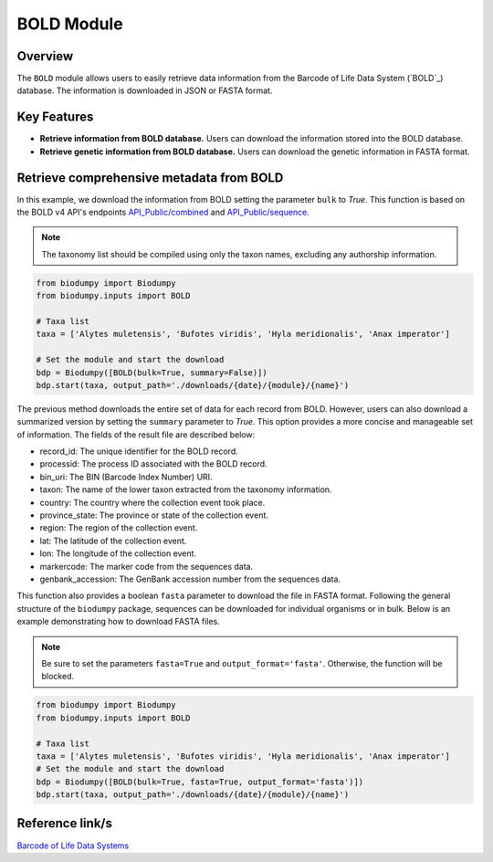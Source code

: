 BOLD Module
===========

.. _BOLD:


Overview
--------

The ``BOLD`` module allows users to easily retrieve data information from the Barcode of Life Data System (`BOLD`_)
database. The information is downloaded in JSON or FASTA format.

.. _BOLD: https://www.boldsystems.org/

Key Features
------------

- **Retrieve information from BOLD database.** Users can download the information stored into the BOLD database.
- **Retrieve genetic information from BOLD database.** Users can download the genetic information in FASTA format.

Retrieve comprehensive metadata from BOLD
-----------------------------------------

In this example, we download the information from BOLD setting the parameter ``bulk`` to *True*.
This function is based on the BOLD v4 API's endpoints `API_Public/combined`_ and `API_Public/sequence`_.

.. _API_Public/combined: http://v4.boldsystems.org/index.php/API_Public/combined?
.. _API_Public/sequence: http://v4.boldsystems.org/index.php/API_Public/sequence?

.. note::

    The taxonomy list should be compiled using only the taxon names, excluding any authorship information.


.. code-block:: python

    from biodumpy import Biodumpy
    from biodumpy.inputs import BOLD

    # Taxa list
    taxa = ['Alytes muletensis', 'Bufotes viridis', 'Hyla meridionalis', 'Anax imperator']

    # Set the module and start the download
    bdp = Biodumpy([BOLD(bulk=True, summary=False)])
    bdp.start(taxa, output_path='./downloads/{date}/{module}/{name}')


The previous method downloads the entire set of data for each record from BOLD. However, users can also download a
summarized version by setting the ``summary`` parameter to *True*. This option provides a more concise and manageable
set of information. The fields of the result file are described below:

- record_id: The unique identifier for the BOLD record.
- processid: The process ID associated with the BOLD record.
- bin_uri: The BIN (Barcode Index Number) URI.
- taxon: The name of the lower taxon extracted from the taxonomy information.
- country: The country where the collection event took place.
- province_state: The province or state of the collection event.
- region: The region of the collection event.
- lat: The latitude of the collection event.
- lon: The longitude of the collection event.
- markercode: The marker code from the sequences data.
- genbank_accession: The GenBank accession number from the sequences data.

This function also provides a boolean ``fasta`` parameter to download the file in FASTA format.
Following the general structure of the ``biodumpy`` package, sequences can be downloaded for individual organisms or in
bulk. Below is an example demonstrating how to download FASTA files.

.. note::

    Be sure to set the parameters ``fasta=True`` and ``output_format='fasta'``. Otherwise, the function will be blocked.

.. code-block:: python

    from biodumpy import Biodumpy
    from biodumpy.inputs import BOLD

    # Taxa list
    taxa = ['Alytes muletensis', 'Bufotes viridis', 'Hyla meridionalis', 'Anax imperator']
    # Set the module and start the download
    bdp = Biodumpy([BOLD(bulk=True, fasta=True, output_format='fasta')])
    bdp.start(taxa, output_path='./downloads/{date}/{module}/{name}')



Reference link/s
----------------

`Barcode of Life Data Systems`_

.. _Barcode of Life Data Systems: https://boldsystems.org/